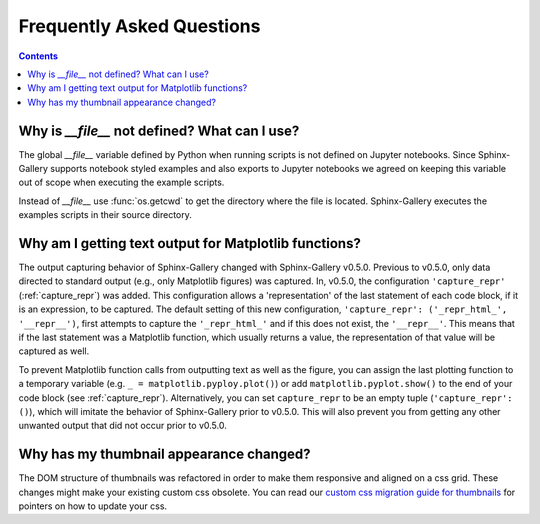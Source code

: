 Frequently Asked Questions
==========================

.. contents:: **Contents**
    :local:
    :depth: 1


Why is `__file__` not defined? What can I use?
----------------------------------------------

The global `__file__` variable defined by Python when running scripts
is not defined on Jupyter notebooks. Since Sphinx-Gallery supports
notebook styled examples and also exports to Jupyter notebooks we
agreed on keeping this variable out of scope when executing the
example scripts.

Instead of `__file__` use :func:`os.getcwd` to get the directory where
the file is located. Sphinx-Gallery executes the examples scripts in
their source directory.


.. seealso::
    `Github PR #166 <https://github.com/sphinx-gallery/sphinx-gallery/pull/166>`_
    `Github PR #212 <https://github.com/sphinx-gallery/sphinx-gallery/pull/212>`_

Why am I getting text output for Matplotlib functions?
------------------------------------------------------

The output capturing behavior of Sphinx-Gallery changed with Sphinx-Gallery
v0.5.0. Previous to v0.5.0, only data directed to standard output (e.g., only
Matplotlib figures) was captured. In, v0.5.0, the configuration
``'capture_repr'`` (:ref:`capture_repr`) was added. This configuration allows a
'representation' of the last statement of each code block, if it is an
expression, to be captured. The default setting of this new configuration,
``'capture_repr': ('_repr_html_', '__repr__')``, first attempts to capture the
``'_repr_html_'`` and if this does not exist, the ``'__repr__'``. This means
that if the last statement was a Matplotlib function, which usually returns a
value, the representation of that value will be captured as well.

To prevent Matplotlib function calls from outputting text as well as the figure,
you can assign the last plotting function to a temporary variable (e.g.
``_ = matplotlib.pyploy.plot()``) or add ``matplotlib.pyplot.show()`` to the
end of your code block (see :ref:`capture_repr`).
Alternatively, you can set ``capture_repr`` to be an empty tuple
(``'capture_repr': ()``), which will imitate the behavior of Sphinx-Gallery
prior to v0.5.0. This will also prevent you from getting any other unwanted
output that did not occur prior to v0.5.0.

Why has my thumbnail appearance changed?
----------------------------------------

The DOM structure of thumbnails was refactored in order to make them responsive
and aligned on a css grid. These changes might make your existing custom css
obsolete. You can read our
`custom css migration guide for thumbnails <https://github.com/sphinx-gallery/sphinx-gallery/pull/906#issuecomment-1019542067>`_
for pointers on how to update your css.


.. seealso::
    `Github PR #906 <https://github.com/sphinx-gallery/sphinx-gallery/pull/906>`_
